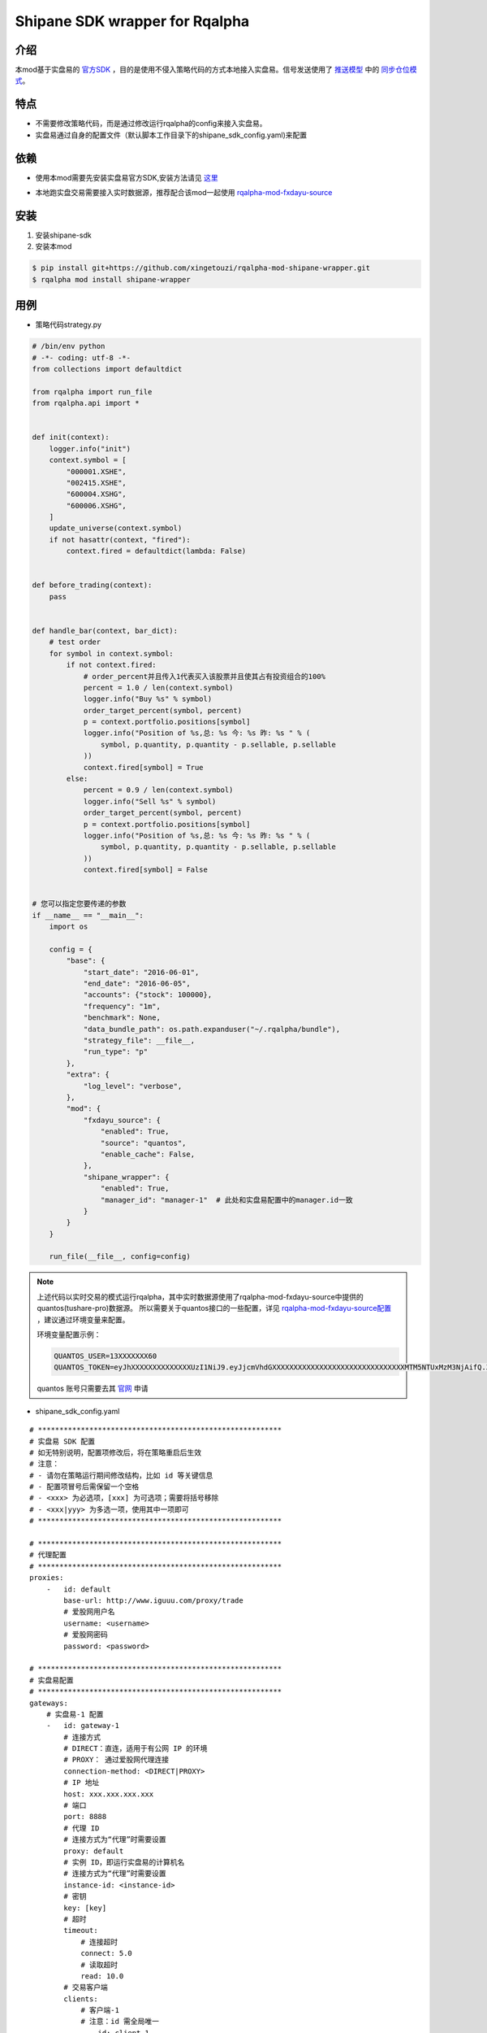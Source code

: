 ************************************************
Shipane SDK wrapper for Rqalpha
************************************************

介绍
========
本mod基于实盘易的 官方SDK_ ，目的是使用不侵入策略代码的方式本地接入实盘易。信号发送使用了 推送模型_ 中的 同步仓位模式_。

.. _推送模型: https://github.com/sinall/ShiPanE-Python-SDK#id21
.. _同步仓位模式: https://github.com/sinall/ShiPanE-Python-SDK/blob/master/shipane_sdk/base_manager.py#L231
.. _官方SDK: https://github.com/sinall/ShiPanE-Python-SDK

特点
=======
+ 不需要修改策略代码，而是通过修改运行rqalpha的config来接入实盘易。
+ 实盘易通过自身的配置文件（默认脚本工作目录下的shipane_sdk_config.yaml)来配置

依赖
=======
+ 使用本mod需要先安装实盘易官方SDK,安装方法请见 这里_

.. _这里: https://github.com/sinall/ShiPanE-Python-SDK#%E5%AE%89%E8%A3%85

+ 本地跑实盘交易需要接入实时数据源，推荐配合该mod一起使用 rqalpha-mod-fxdayu-source_

.. _rqalpha-mod-fxdayu-source: https://github.com/xingetouzi/rqalpha-mod-fxdayu-source

安装
======
1. 安装shipane-sdk

2. 安装本mod

.. code-block:: bash

    $ pip install git+https://github.com/xingetouzi/rqalpha-mod-shipane-wrapper.git
    $ rqalpha mod install shipane-wrapper

用例
======
+ 策略代码strategy.py

.. code-block:: python

    # /bin/env python
    # -*- coding: utf-8 -*-
    from collections import defaultdict

    from rqalpha import run_file
    from rqalpha.api import *


    def init(context):
        logger.info("init")
        context.symbol = [
            "000001.XSHE",
            "002415.XSHE",
            "600004.XSHG",
            "600006.XSHG",
        ]
        update_universe(context.symbol)
        if not hasattr(context, "fired"):
            context.fired = defaultdict(lambda: False)


    def before_trading(context):
        pass


    def handle_bar(context, bar_dict):
        # test order
        for symbol in context.symbol:
            if not context.fired:
                # order_percent并且传入1代表买入该股票并且使其占有投资组合的100%
                percent = 1.0 / len(context.symbol)
                logger.info("Buy %s" % symbol)
                order_target_percent(symbol, percent)
                p = context.portfolio.positions[symbol]
                logger.info("Position of %s,总: %s 今: %s 昨: %s " % (
                    symbol, p.quantity, p.quantity - p.sellable, p.sellable
                ))
                context.fired[symbol] = True
            else:
                percent = 0.9 / len(context.symbol)
                logger.info("Sell %s" % symbol)
                order_target_percent(symbol, percent)
                p = context.portfolio.positions[symbol]
                logger.info("Position of %s,总: %s 今: %s 昨: %s " % (
                    symbol, p.quantity, p.quantity - p.sellable, p.sellable
                ))
                context.fired[symbol] = False


    # 您可以指定您要传递的参数
    if __name__ == "__main__":
        import os

        config = {
            "base": {
                "start_date": "2016-06-01",
                "end_date": "2016-06-05",
                "accounts": {"stock": 100000},
                "frequency": "1m",
                "benchmark": None,
                "data_bundle_path": os.path.expanduser("~/.rqalpha/bundle"),
                "strategy_file": __file__,
                "run_type": "p"
            },
            "extra": {
                "log_level": "verbose",
            },
            "mod": {
                "fxdayu_source": {
                    "enabled": True,
                    "source": "quantos",
                    "enable_cache": False,
                },
                "shipane_wrapper": {
                    "enabled": True,
                    "manager_id": "manager-1"  # 此处和实盘易配置中的manager.id一致
                }
            }
        }

        run_file(__file__, config=config)


.. note::

    上述代码以实时交易的模式运行rqalpha，其中实时数据源使用了rqalpha-mod-fxdayu-source中提供的quantos(tushare-pro)数据源。
    所以需要关于quantos接口的一些配置，详见 rqalpha-mod-fxdayu-source配置_ ，建议通过环境变量来配置。

    环境变量配置示例：

    .. code-block:: shell

        QUANTOS_USER=13XXXXXXX60
        QUANTOS_TOKEN=eyJhXXXXXXXXXXXXXXUzI1NiJ9.eyJjcmVhdGXXXXXXXXXXXXXXXXXXXXXXXXXXXXXXXMTM5NTUxMzM3NjAifQ.ZW_HgnsYl_XXXXXXXXXXXXXXXXXXXXH5r7Qo8lw

    quantos 账号只需要去其 官网_ 申请

.. _官网: https://www.quantos.org/
.. _rqalpha-mod-fxdayu-source配置: https://github.com/xingetouzi/rqalpha-mod-fxdayu-source#%E9%85%8D%E7%BD%AE%E9%80%89%E9%A1%B9

+ shipane_sdk_config.yaml

::

    # *********************************************************
    # 实盘易 SDK 配置
    # 如无特别说明，配置项修改后，将在策略重启后生效
    # 注意：
    # - 请勿在策略运行期间修改结构，比如 id 等关键信息
    # - 配置项冒号后需保留一个空格
    # - <xxx> 为必选项，[xxx] 为可选项；需要将括号移除
    # - <xxx|yyy> 为多选一项，使用其中一项即可
    # *********************************************************

    # *********************************************************
    # 代理配置
    # *********************************************************
    proxies:
        -   id: default
            base-url: http://www.iguuu.com/proxy/trade
            # 爱股网用户名
            username: <username>
            # 爱股网密码
            password: <password>

    # *********************************************************
    # 实盘易配置
    # *********************************************************
    gateways:
        # 实盘易-1 配置
        -   id: gateway-1
            # 连接方式
            # DIRECT：直连，适用于有公网 IP 的环境
            # PROXY： 通过爱股网代理连接
            connection-method: <DIRECT|PROXY>
            # IP 地址
            host: xxx.xxx.xxx.xxx
            # 端口
            port: 8888
            # 代理 ID
            # 连接方式为“代理”时需要设置
            proxy: default
            # 实例 ID，即运行实盘易的计算机名
            # 连接方式为“代理”时需要设置
            instance-id: <instance-id>
            # 密钥
            key: [key]
            # 超时
            timeout:
                # 连接超时
                connect: 5.0
                # 读取超时
                read: 10.0
            # 交易客户端
            clients:
                # 客户端-1
                # 注意：id 需全局唯一
                -   id: client-1
                    # 查询串，对应于 API 的 client 参数
                    # 其中 xxxx 为交易账号或交易账号后半段
                    query: account:xxxx
                    # 是否默认？
                    # 1 个实盘易只允许设置 1 个交易客户端为默认
                    default: true
                    # 其他资产价值
                    # 基金及其他非场内资产价值，该项配置用于校验账户
                    other-value: 0
                    # 总资产价值偏差率
                    # 该项配置用于校验账户
                    total-value-deviation-rate: 0.001
                    # 保留名单，每行一个
                    # 股票代码，注意使用 str 标签
                    # 例如：!!str 000001
                    # 注意：该配置在下次 handle_data 调用时生效
                    reserved-securities:
                        # 含有非数字的代码
                        - \D
                        # B股代码
                        - ^[92]
                        # 港股代码
                        - ^[\d]{5}$
                        # 逆回购代码
                        - ^(204|131)
                        # 新标准券代码
                        - !!str 888880
                # 客户端-2
                -   id: client-2
                    query: account:xxxx
                    other-value: 0
                    total-value-deviation-rate: 0.001
                    reserved-securities:
                        - \D
                        - ^[92]
                        - ^[\d]{5}$
                        - ^(204|131)
                        - !!str 888880
        # 实盘易-2 配置
        -   id: gateway-2
            # 连接方式
            connection-method: DIRECT
            host: xxx.xxx.xxx.xxx
            port: 8888
            key:
            timeout:
                connect: 5.0
                read: 10.0
            clients:
                -   id: client-3
                    query: title:monijiaoyi
                    default: true
                    other-value: 0
                    total-value-deviation-rate: 0.001
                    reserved-securities:
                        - \D
                        - ^[92]
                        - ^[\d]{5}$
                        - ^(204|131)
                        - !!str 888880
                -   id: client-4
                    query: title:xxx,account:xxx
                    other-value: 0
                    total-value-deviation-rate: 0.001
                    reserved-securities:
                        - \D
                        - ^[92]
                        - ^[\d]{5}$
                        - ^(204|131)
                        - !!str 888880

    # *********************************************************
    # 策略配置
    # 实体关系
    #
    # manager 1 ---- N trader 1 ---- 1 交易客户端(client)
    #
    # *********************************************************
    managers:
        # manager-1 配置
        -   id: manager-1
            traders:
                # trader-1
                -   id: trader-1
                    client: client-1
                    # 是否开启？
                    # 正式运行时设置为 true
                    enabled: true
                    # 是否排练？排练时不会下单。
                    # 正式运行时设置为 false
                    dry-run: true
                    # 工作模式
                    # 1. SYNC：  指按模拟交易的持仓进行同步
                    # 2. FOLLOW：指按模拟交易的下单进行跟单
                    # 目前米筐只支持 SYNC 模式
                    mode: SYNC
                    # 同步选项
                    # 如果该策略无需同步操作，可以省略 sync 配置项
                    # 注意：该配置在下次 handle_data 调用时生效
                    sync:
                        # 同步前是否撤销模拟盘未成交订单
                        # 如果该选项未启用，并且模拟盘有未成交订单，SDK 将不会做同步
                        pre-clear-for-sim: false
                        # 同步前是否撤销实盘未成交订单
                        pre-clear-for-live: false
                        # 最小订单金额，低于该值的订单将被忽略，以防因为价格波动导致的频繁调仓
                        # 取值可以为数值，或者百分比
                        min-order-value: 1%
                        # 最大订单金额，用于分单
                        # 取值为数值
                        max-order-value: 200000
                        # 轮次间隔时间，单位为毫秒
                        # 建议不小于 5 秒，以防交易软件持仓刷新过慢
                        round-interval: 5000
                        # 批次间隔时间，单位为毫秒
                        batch-interval: 1000
                        # 下单间隔时间，单位为毫秒
                        order-interval: 1000
                        # 默认为 2 轮，该选项用于增加额外轮次
                        # 额外轮次
                        extra-rounds: 0
        -   id: manager-2
            traders:
                -   id: trader-2
                    client: client-1
                    enabled: true
                    dry-run: true
                    mode: SYNC
                    sync:
                        pre-clear-for-sim: false
                        pre-clear-for-live: false
                        min-order-value: 1%
                        max-order-value: 200000
                        round-interval: 5000
                        batch-interval: 1000
                        order-interval: 1000
                        extra-rounds: 0

.. note::

    以上模板需要按自己的实盘易运行情况和交易需求来配置

+ 运行

将以上两个文件放置于同一目录下，做好相应配置，从该目录运行strategy.py

.. code-block:: bash

    $ python strategy.py


配置选项
========
============================= ==============================  =================================
选项                           默认值                           含义
============================= ==============================  =================================
shipane_wrapper.enabled       False                           是否开启mod
shipane_wrapper.manager_id    "manager-1"                     和shipane_sdk_config.yaml中保持一致
============================= ==============================  =================================


加入开发
=========
github地址_

.. _github地址: https://github.com/xingetouzi/rqalpha-mod-shipane-wrapper

欢迎提交各种Issue和Pull Request。